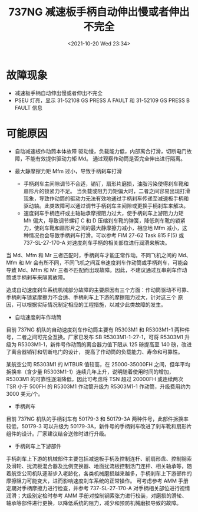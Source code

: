 # -*- eval: (setq org-media-note-screenshot-image-dir (concat default-directory "./static/737NG 减速板手柄自动伸出慢或者伸出不完全/")); -*-
:PROPERTIES:
:ID:       754F102C-A9BB-4366-9863-0D08CD91E050
:END:
#+LATEX_CLASS: my-article
#+DATE: <2021-10-20 Wed 23:34>
#+TITLE: 737NG 减速板手柄自动伸出慢或者伸出不完全
* 故障现象
- 减速板手柄自动伸出慢或者伸出不完全
- PSEU 灯亮，显示 31-52108 GS PRESS A FAULT 和 31-52109 GS PRESS B FAULT 信息

* 可能原因
- 自动减速板作动筒本体故障
  驱动慢，负载能力低，内部离合打滑，切断电门故障，不能有效提供驱动力矩 Md。
  通过观察作动筒是否完全伸出进行隔离。

- 最大静摩擦力矩 Mfm 过小，导致手柄刹车打滑
 - 手柄刹车主间隙调节不合适，销钉，扇形片磨损，油脂污染使得刹车靴和扇形片的锁紧力不足。
   当负载或阻力力矩偏大时，二者之间容易出现打滑现象，导致作动筒的驱动力无法有效地通过手柄刹车传递至减速板手柄和驱动轴。此类故障可以通过调节手柄刹车主间隙或更换手柄刹车来解决。
 - 速度刹车手柄连杆或主轴轴承摩擦阻力过大，使手柄刹车上游阻力力矩 Mh 偏大，导致调节螺钉 C 和 D 压缩刹车靴的弹簧，降低刹车靴的锁紧力，使刹车靴和扇形片之间的最大静摩擦力减小，相应地 Mfm 减小，这种情况也会导致手柄刹车打滑。可以参考 FIM 27-62 Task 815 F(5) 或 737-SL-27-170-A 对速度刹车手柄的相关部位进行润滑来解决。

当 Md、Mfm 和 Mr 三者匹配时，手柄刹车才能正常作动。不同飞机之间的 Md、Mfm 和 Mr 会有所不同，不同飞机之间互串速度刹车作动筒或手柄刹车，可能会导致 Md、Mfm 和 Mr 三者不匹配而出现故障。因此，不建议通过互串刹车作动筒或手柄刹车来隔离故障。

造成自动速度刹车系统机械部分故障的主要原因有三个方面：作动筒驱动不可靠、手柄刹车锁紧摩擦力不合适、手柄刹车上下游的摩擦阻力过大，针对这三个
原因，可以根据实际情况制定相应的工程措施，以减少此类故障的发生。
- 自动速度刹车作动筒
目前 737NG 机队的自动速度刹车作动筒主要有 R5303M1 和 R5303M1-1 两种件号，二者之间可完全互换。厂家已发布 SB R5303M1-1-27-1，可将 R5303M1 升级为 R5303M1-1，新件号作动筒的离合器力值下限从 125 磅提高至 140 磅，改进了离合器销钉和切断电门的设计，
提高了作动筒的负载能力、寿命和可靠性。

某航空公司 R5303M1 的 MTBUR 值较高，在 25000-35000FH 之间，但年平均拆换率（含少量 R5303M1-1）连续几年上升，说明随着使用时间的增加，R5303M1 的可靠性逐渐降低，因此可考虑将 TSN 超过 20000FH 或连续两次 TSR
小于 500FH 的 R5303M1 作动筒升级为 R5303M1-1 作动筒，升级费用约为 3000 美元/个。

- 手柄刹车
目前 737NG 机队的手柄刹车有 50179-3 和 50179-3A 两种件号，此部件拆换率较低，50179-3 可以升级为 50179-3A，新件号的手柄刹车改进了刹车靴和扇形片组件的设计。厂家建议结合送修时进行升级。

- 手柄刹车上下游部件
手柄刹车上下游的机械部件主要包括减速板手柄及控制连杆、前扇形盘、控制钢索及滑轮、扰流板混合器及比例变换器、地面扰流板控制活门连杆、相关轴承等，随着航空公司机队逐渐步入老龄化，各类机械磨损越来越多，手柄刹车上下游部件的摩擦阻力可能变大，进而影响速度刹车系统的正常操作。
可考虑参考 AMM 手册定期对手柄摩擦力进行检查，并参考 737-SL-27-170-A 对手柄相关部位进行视情润滑；大级别定检时参考 AMM 手册对控制钢索张力进行校装，对磨损的滑轮、轴承等部件进行更换，以降低系统的阻力，减少和预防机械磨损导致的故障。
